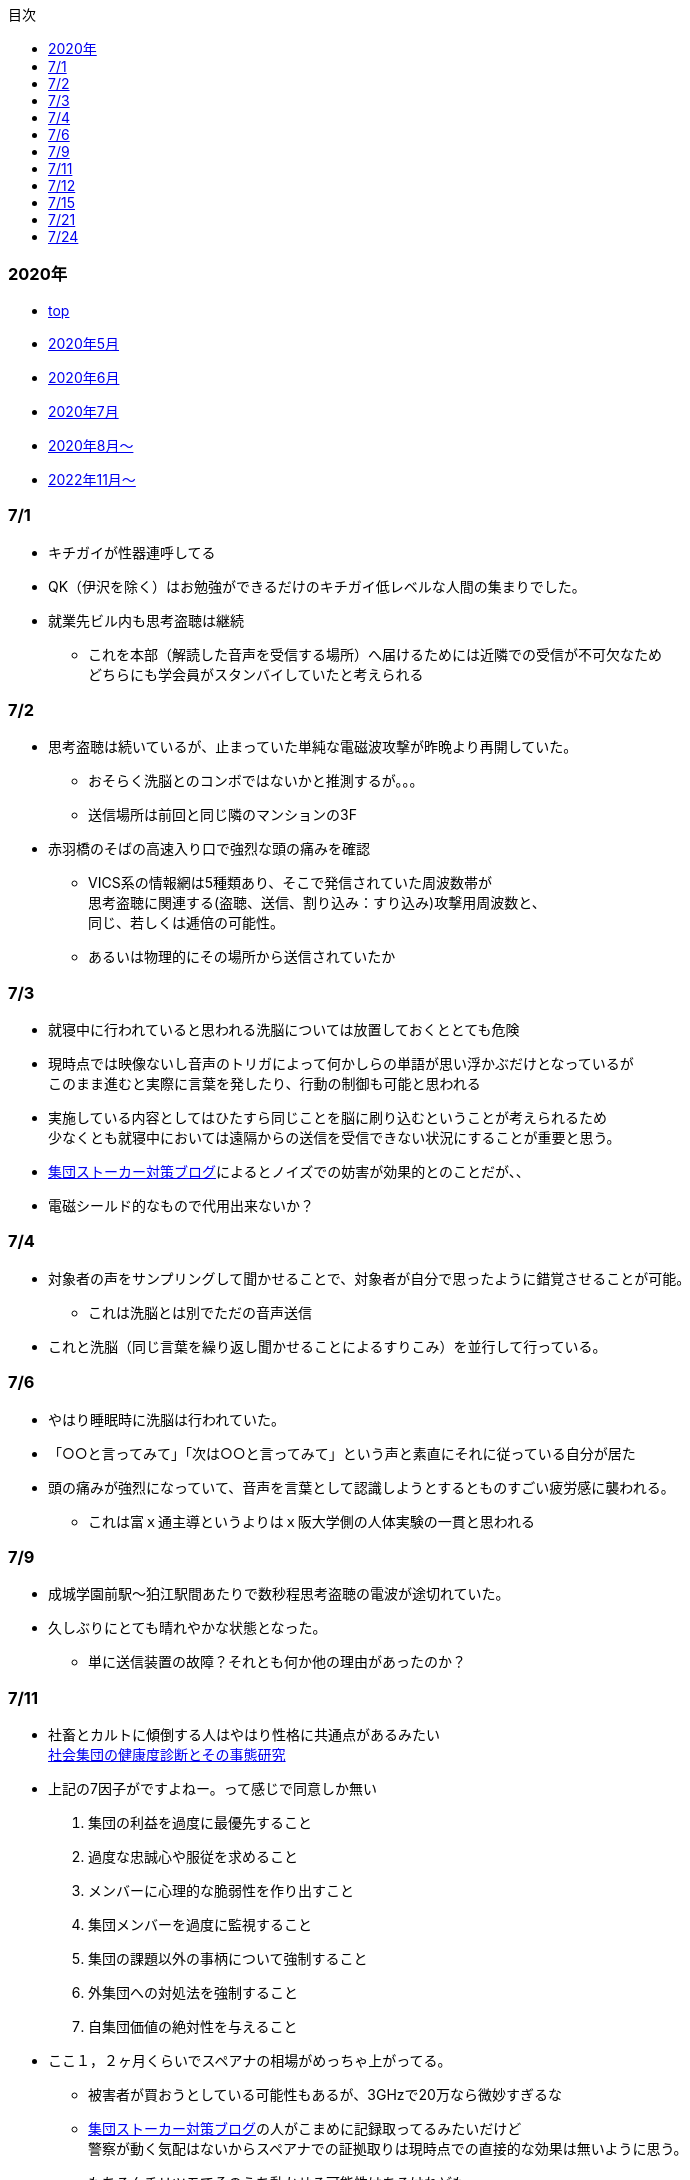 :lang: ja
:doctype: book
:toc: left
:toclevels: 3
:toc-title: 目次
:secnums:
:secnumlevels: 4
:imagesdir: ./images
:icons: font
:source-highlighter: coderay
:cache-uri: "./cache.manifest"

=== 2020年
* link:index.html[top]
* link:2005record.html[2020年5月]
* link:2006record.html[2020年6月]
* link:2007record.html[2020年7月]
* link:2008record.html[2020年8月〜]
* link:2211record.html[2022年11月〜]

=== 7/1
* キチガイが性器連呼してる
* QK（伊沢を除く）はお勉強ができるだけのキチガイ低レベルな人間の集まりでした。
* 就業先ビル内も思考盗聴は継続
** これを本部（解読した音声を受信する場所）へ届けるためには近隣での受信が不可欠なため +
どちらにも学会員がスタンバイしていたと考えられる

=== 7/2
* 思考盗聴は続いているが、止まっていた単純な電磁波攻撃が昨晩より再開していた。
** おそらく洗脳とのコンボではないかと推測するが。。。
** 送信場所は前回と同じ隣のマンションの3F
* 赤羽橋のそばの高速入り口で強烈な頭の痛みを確認
** VICS系の情報網は5種類あり、そこで発信されていた周波数帯が +
思考盗聴に関連する(盗聴、送信、割り込み：すり込み)攻撃用周波数と、 +
同じ、若しくは逓倍の可能性。
** あるいは物理的にその場所から送信されていたか

=== 7/3
* 就寝中に行われていると思われる洗脳については放置しておくととても危険
* 現時点では映像ないし音声のトリガによって何かしらの単語が思い浮かぶだけとなっているが +
このまま進むと実際に言葉を発したり、行動の制御も可能と思われる
* 実施している内容としてはひたすら同じことを脳に刷り込むということが考えられるため +
少なくとも就寝中においては遠隔からの送信を受信できない状況にすることが重要と思う。
* link:https://blog.goo.ne.jp/regulus_olive/c/9c94a9edce7fabf7219d71fbc979d36b[集団ストーカー対策ブログ]によるとノイズでの妨害が効果的とのことだが、、
* 電磁シールド的なもので代用出来ないか？

=== 7/4
* 対象者の声をサンプリングして聞かせることで、対象者が自分で思ったように錯覚させることが可能。
** これは洗脳とは別でただの音声送信
* これと洗脳（同じ言葉を繰り返し聞かせることによるすりこみ）を並行して行っている。

=== 7/6
* やはり睡眠時に洗脳は行われていた。
* 「○○と言ってみて」「次は○○と言ってみて」という声と素直にそれに従っている自分が居た
* 頭の痛みが強烈になっていて、音声を言葉として認識しようとするとものすごい疲労感に襲われる。
** これは富ｘ通主導というよりはｘ阪大学側の人体実験の一貫と思われる

=== 7/9
* 成城学園前駅〜狛江駅間あたりで数秒程思考盗聴の電波が途切れていた。
* 久しぶりにとても晴れやかな状態となった。
** 単に送信装置の故障？それとも何か他の理由があったのか？

=== 7/11
* 社畜とカルトに傾倒する人はやはり性格に共通点があるみたい +
 link:https://kaken.nii.ac.jp/file/KAKENHI-PROJECT-18530485/18530485seika.pdf[社会集団の健康度診断とその事態研究]
* 上記の7因子がですよねー。って感じで同意しか無い
. 集団の利益を過度に最優先すること
. 過度な忠誠心や服従を求めること
. メンバーに心理的な脆弱性を作り出すこと
. 集団メンバーを過度に監視すること
. 集団の課題以外の事柄について強制すること
. 外集団への対処法を強制すること
. 自集団価値の絶対性を与えること
* ここ１，２ヶ月くらいでスペアナの相場がめっちゃ上がってる。
** 被害者が買おうとしている可能性もあるが、3GHzで20万なら微妙すぎるな
** link:https://blog.goo.ne.jp/regulus_olive[集団ストーカー対策ブログ]の人がこまめに記録取ってるみたいだけど +
警察が動く気配はないからスペアナでの証拠取りは現時点での直接的な効果は無いように思う。
** もちろんチリツモでそのうち動かせる可能性はあるけれども
* イタリアでコロナ被害が大きいのは精神病院全撤廃の影響では無いかと思う。
** つまりはじめから民族狙い撃ちなんかではなく、全部遠隔攻撃によるものではないか？

=== 7/12
* 「なぜ、人は操られ支配されるのか」読了
** 以下に対する解答がなんとなく書かれていた。
. 洗脳とマインドコントロールの違い
. 攻撃側の学会員自身もマインドコントロール下にあるのではないか？
. 頭の良いはずの今の若者が善悪の区別がつかず、暴走している理由

=== 7/15
* ダウンコンバータチップ売ってるので組み合わせて1.5Gくらいのスペアナで行けないか？ +
と思ったが、このチップって局発別に必要なんかな？

=== 7/21
* 思考盗聴以外の攻撃はずいぶん前に無くなっていたのだが +
今日ひさしぶりに会社で横を通過ざまに「死ね」とのこと。
** 怒るよりも前に「どちら様ですか？」って感じだった。
** 見た目がとても残念な感じだったから創価では無く悪評を聞いた一般人だと思う（笑）
* 今は直接的な電磁波攻撃、超音波攻撃、アンカリング、ほのめかしは無い。
* 残っているのは思考盗聴、自宅への不法侵入、車での監視

=== 7/24
* コロナに関して言えば創価は善では無いにしろ +
選択可能な中で一番マシな結果が選ばれたということも言えなくはないのでは？と思っている。
** 不確かな情報だらけで推論に推論を重ねた結果だからなんとも言えないが
** 確定しているのは海外で致死率が高いとか日本で低いとかという話ではなく +
単なるウィルスにとどまらないなんらかの人為的な意図を強く感じるということだけ。
* また、集スト関連については創価の力が強いということはもちろんあるが +
創価が完全な悪であれば、とっくに淘汰されているはずで、 +
今なおシステムが運用され続ける理由が何かしらあると考えるのが正しいと思う。
** 解決にはそこを把握しない限りありえないのでは？と個人的には思う。
* 思考盗聴の技術的な解決だが、多分それなりの知識があればベースバンドまでは取り出せて +
デジタルデータの抽出までは容易に可能と思う。
* 但し、そこから有意な音声だったり画像だったりへ復号することは +
被害者側では内部リーク等無い限り容易では無いのでは？と思う。


link:record.html[9月]







